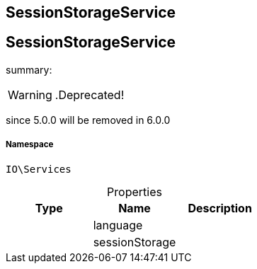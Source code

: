 :table-caption!:
:example-caption!:
:source-highlighter: prettify
:sectids!:

== SessionStorageService


[[io__sessionstorageservice]]
== SessionStorageService

summary: 


[WARNING]
    .Deprecated!     
====
    
since 5.0.0 will be removed in 6.0.0
    
====


===== Namespace

`IO\Services`





.Properties
|===
|Type |Name |Description

|
    |language
    |
|
    |sessionStorage
    |
|===

